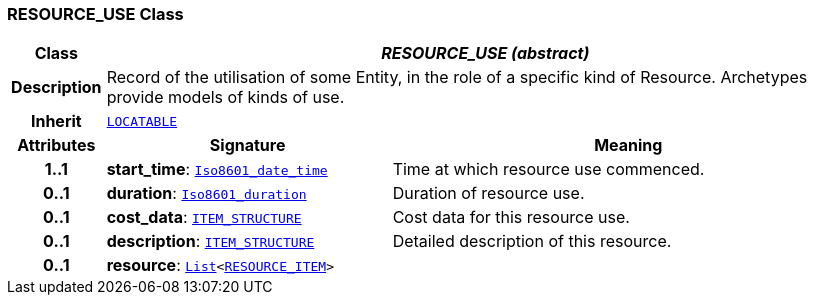 === RESOURCE_USE Class

[cols="^1,3,5"]
|===
h|*Class*
2+^h|*__RESOURCE_USE (abstract)__*

h|*Description*
2+a|Record of the utilisation of some Entity, in the role of a specific kind of Resource. Archetypes provide models of kinds of use.

h|*Inherit*
2+|`link:/releases/RM/{rm_release}/common.html#_locatable_class[LOCATABLE^]`

h|*Attributes*
^h|*Signature*
^h|*Meaning*

h|*1..1*
|*start_time*: `link:/releases/BASE/{base_release}/foundation_types.html#_iso8601_date_time_class[Iso8601_date_time^]`
a|Time at which resource use commenced.

h|*0..1*
|*duration*: `link:/releases/BASE/{base_release}/foundation_types.html#_iso8601_duration_class[Iso8601_duration^]`
a|Duration of resource use.

h|*0..1*
|*cost_data*: `link:/releases/RM/{rm_release}/data_structures.html#_item_structure_class[ITEM_STRUCTURE^]`
a|Cost data for this resource use.

h|*0..1*
|*description*: `link:/releases/RM/{rm_release}/data_structures.html#_item_structure_class[ITEM_STRUCTURE^]`
a|Detailed description of this resource.

h|*0..1*
|*resource*: `link:/releases/BASE/{base_release}/foundation_types.html#_list_class[List^]<<<_resource_item_class,RESOURCE_ITEM>>>`
a|
|===
